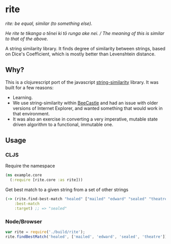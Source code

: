 * rite

/rite: be equal, similar (to something else)./

/He rite te tikanga o tēnei ki tō runga ake nei. / The meaning of this is similar to that of the above./

A string similarity library. It finds degree of similarity between strings, based on Dice's Coefficient, which is mostly better than Levenshtein distance.

** Why?

This is a clojurescript port of the javascript [[https://github.com/aceakash/string-similarity][string-similarity]] library. It was built for a few reasons:

- Learning.
- We use string-similarity within [[https://beecastle.com][BeeCastle]] and had an issue with older versions of Internet Explorer, and wanted something that would work in that environment.
- It was also an exercise in converting a very imperative, mutable state driven algorithm to a functional, immutable one.

** Usage

*** CLJS

Require the namespace

#+BEGIN_SRC clojure
  (ns example.core
    (:require [rite.core :as rite]))
#+END_SRC

Get best match to a given string from a set of other strings

#+BEGIN_SRC clojure
  (-> (rite.find-best-match "healed" ["mailed" "edward" "sealed" "theatre"])
      :best-match
      :target) ;; => "sealed"
#+END_SRC

*** Node/Browser

#+BEGIN_SRC javascript
var rite = require('./build/rite');
rite.findBestMatch('healed', ['mailed', 'edward', 'sealed', 'theatre']).bestMatch.target; // 'sealed'
#+END_SRC
